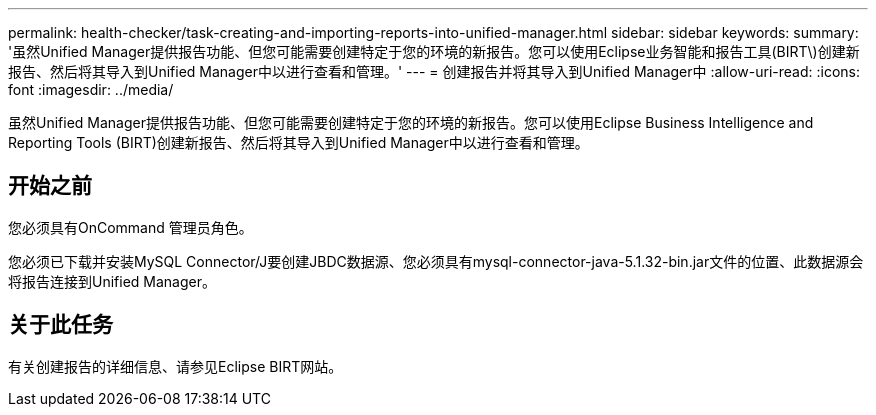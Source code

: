 ---
permalink: health-checker/task-creating-and-importing-reports-into-unified-manager.html 
sidebar: sidebar 
keywords:  
summary: '虽然Unified Manager提供报告功能、但您可能需要创建特定于您的环境的新报告。您可以使用Eclipse业务智能和报告工具(BIRT\)创建新报告、然后将其导入到Unified Manager中以进行查看和管理。' 
---
= 创建报告并将其导入到Unified Manager中
:allow-uri-read: 
:icons: font
:imagesdir: ../media/


[role="lead"]
虽然Unified Manager提供报告功能、但您可能需要创建特定于您的环境的新报告。您可以使用Eclipse Business Intelligence and Reporting Tools (BIRT)创建新报告、然后将其导入到Unified Manager中以进行查看和管理。



== 开始之前

您必须具有OnCommand 管理员角色。

您必须已下载并安装MySQL Connector/J要创建JBDC数据源、您必须具有mysql-connector-java-5.1.32-bin.jar文件的位置、此数据源会将报告连接到Unified Manager。



== 关于此任务

有关创建报告的详细信息、请参见Eclipse BIRT网站。

